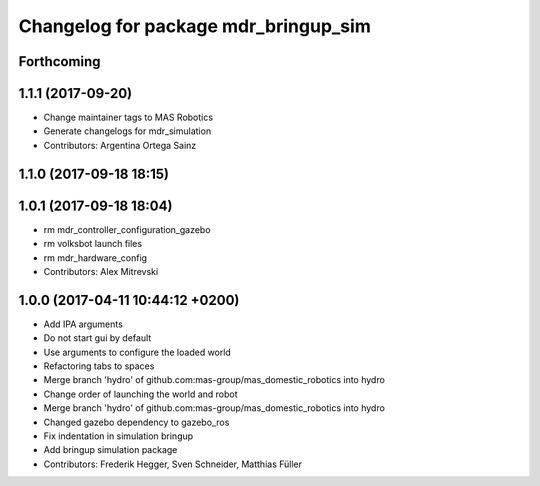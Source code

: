 ^^^^^^^^^^^^^^^^^^^^^^^^^^^^^^^^^^^^^
Changelog for package mdr_bringup_sim
^^^^^^^^^^^^^^^^^^^^^^^^^^^^^^^^^^^^^

Forthcoming
-----------

1.1.1 (2017-09-20)
------------------
* Change maintainer tags to MAS Robotics
* Generate changelogs for mdr_simulation
* Contributors: Argentina Ortega Sainz

1.1.0 (2017-09-18 18:15)
------------------------

1.0.1 (2017-09-18 18:04)
------------------------
* rm mdr_controller_configuration_gazebo
* rm volksbot launch files
* rm mdr_hardware_config
* Contributors: Alex Mitrevski

1.0.0 (2017-04-11 10:44:12 +0200)
---------------------------------
* Add IPA arguments
* Do not start gui by default
* Use arguments to configure the loaded world
* Refactoring tabs to spaces
* Merge branch 'hydro' of github.com:mas-group/mas_domestic_robotics into hydro
* Change order of launching the world and robot
* Merge branch 'hydro' of github.com:mas-group/mas_domestic_robotics into hydro
* Changed gazebo dependency to gazebo_ros
* Fix indentation in simulation bringup
* Add bringup simulation package
* Contributors: Frederik Hegger, Sven Schneider, Matthias Füller
